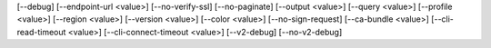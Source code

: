 [--debug]
[--endpoint-url <value>]
[--no-verify-ssl]
[--no-paginate]
[--output <value>]
[--query <value>]
[--profile <value>]
[--region <value>]
[--version <value>]
[--color <value>]
[--no-sign-request]
[--ca-bundle <value>]
[--cli-read-timeout <value>]
[--cli-connect-timeout <value>]
[--v2-debug]
[--no-v2-debug]
